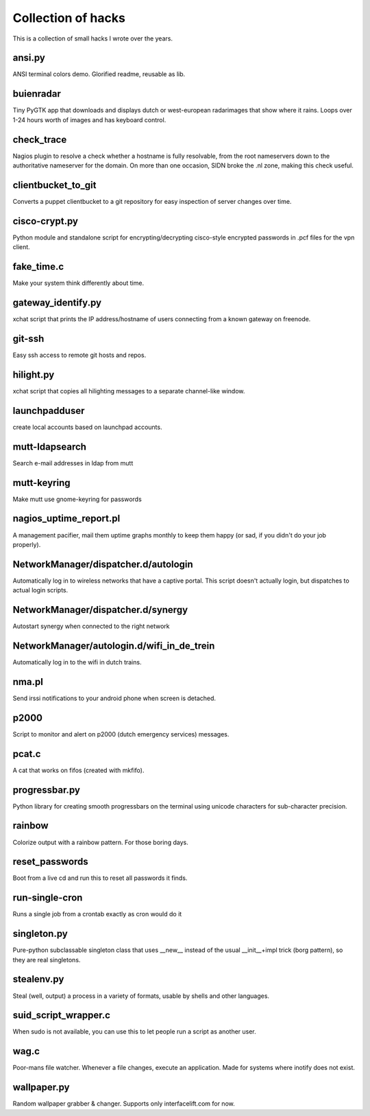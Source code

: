 Collection of hacks
===================

This is a collection of small hacks I wrote over the years.

ansi.py
-------
ANSI terminal colors demo. Glorified readme, reusable as lib.

buienradar
----------
Tiny PyGTK app that downloads and displays dutch or west-european radarimages
that show where it rains. Loops over 1-24 hours worth of images and has
keyboard control.

check_trace
-----------
Nagios plugin to resolve a check whether a hostname is fully resolvable, from
the root nameservers down to the authoritative nameserver for the domain. On
more than one occasion, SIDN broke the .nl zone, making this check useful.

clientbucket_to_git
--------------------
Converts a puppet clientbucket to a git repository for easy inspection of
server changes over time.

cisco-crypt.py
--------------
Python module and standalone script for encrypting/decrypting cisco-style
encrypted passwords in .pcf files for the vpn client.

fake_time.c
-----------
Make your system think differently about time.

gateway_identify.py
-------------------
xchat script that prints the IP address/hostname of users connecting from a
known gateway on freenode.

git-ssh
-------
Easy ssh access to remote git hosts and repos.

hilight.py
----------
xchat script that copies all hilighting messages to a separate channel-like
window.

launchpadduser
--------------
create local accounts based on launchpad accounts.

mutt-ldapsearch
---------------
Search e-mail addresses in ldap from mutt

mutt-keyring
------------
Make mutt use gnome-keyring for passwords

nagios_uptime_report.pl 
-----------------------
A management pacifier, mail them uptime graphs monthly to keep them happy (or
sad, if you didn't do your job properly).

NetworkManager/dispatcher.d/autologin
-------------------------------------
Automatically log in to wireless networks that have a captive portal. This
script doesn't actually login, but dispatches to actual login scripts.

NetworkManager/dispatcher.d/synergy
-----------------------------------
Autostart synergy when connected to the right network

NetworkManager/autologin.d/wifi_in_de_trein
-------------------------------------------
Automatically log in to the wifi in dutch trains.

nma.pl
------
Send irssi notifications to your android phone when screen is detached.

p2000
-----
Script to monitor and alert on p2000 (dutch emergency services) messages.

pcat.c
------
A cat that works on fifos (created with mkfifo).

progressbar.py
--------------
Python library for creating smooth progressbars on the terminal using unicode
characters for sub-character precision.

rainbow
-------
Colorize output with a rainbow pattern. For those boring days.

reset_passwords
---------------
Boot from a live cd and run this to reset all passwords it finds.

run-single-cron
---------------
Runs a single job from a crontab exactly as cron would do it

singleton.py
------------
Pure-python subclassable singleton class that uses __new__ instead of the
usual __init__+impl trick (borg pattern), so they are real singletons.

stealenv.py
-----------
Steal (well, output) a process in a variety of formats, usable by shells and
other languages.

suid_script_wrapper.c
---------------------
When sudo is not available, you can use this to let people run a script as
another user.

wag.c
-----
Poor-mans file watcher. Whenever a file changes, execute an application. Made
for systems where inotify does not exist.

wallpaper.py
------------
Random wallpaper grabber & changer. Supports only interfacelift.com for now.
